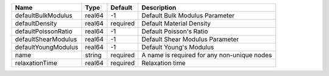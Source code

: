 

=================== ====== ======== =========================================== 
Name                Type   Default  Description                                 
=================== ====== ======== =========================================== 
defaultBulkModulus  real64 -1       Default Bulk Modulus Parameter              
defaultDensity      real64 required Default Material Density                    
defaultPoissonRatio real64 -1       Default Poisson's Ratio                     
defaultShearModulus real64 -1       Default Shear Modulus Parameter             
defaultYoungModulus real64 -1       Default Young's Modulus                     
name                string required A name is required for any non-unique nodes 
relaxationTime      real64 required Relaxation time                             
=================== ====== ======== =========================================== 


